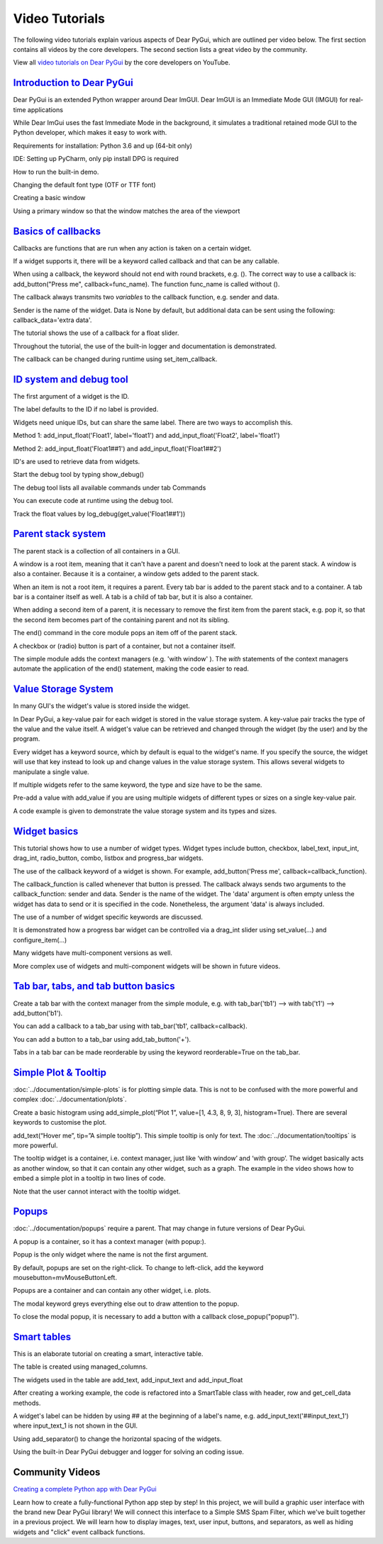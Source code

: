Video Tutorials
===============

The following video tutorials explain various aspects of Dear PyGui,
which are outlined per video below. The first section contains all
videos by the core developers. The second section lists a great
video by the community.

View all `video tutorials on Dear PyGui`_ by the core developers on YouTube.

.. _video tutorials on Dear PyGui:
    https://www.youtube.com/playlist?list=PLcqt7R3y3elGh7zoj1-oyygzTh9j81hKV

`Introduction to Dear PyGui <https://youtu.be/kkRXLrG5oMA>`_
------------------------------------------------------------

Dear PyGui is an extended Python wrapper around Dear ImGUI.
Dear ImGUI is an Immediate Mode GUI (IMGUI) for real-time applications

While Dear ImGui uses the fast Immediate Mode in the background,
it simulates a traditional retained mode GUI to the Python developer,
which makes it easy to work with.

Requirements for installation: Python 3.6 and up (64-bit only)

IDE: Setting up PyCharm, only pip install DPG is required

How to run the built-in demo.

Changing the default font type (OTF or TTF font)

Creating a basic window

Using a primary window so that the window matches the area of the viewport


`Basics of callbacks <https://youtu.be/5ci4oIzGXdI>`_
-------------------------------------------------------

Callbacks are functions that are run when any action
is taken on a certain widget.

If a widget supports it, there will be a keyword called
callback and that can be any callable.

When using a callback, the keyword should not end with
round brackets, e.g. (). The correct way to use a callback
is: add_button("Press me", callback=func_name). The function
func_name is called without ().

The callback always transmits two *variables* to the callback
function, e.g. sender and data.

Sender is the name of the widget. Data is None by default,
but additional data can be sent using the following: callback_data='extra data'.

The tutorial shows the use of a callback for a float slider.

Throughout the tutorial, the use of the built-in logger
and documentation is demonstrated.

The callback can be changed during runtime using set_item_callback.

`ID system and debug tool <https://youtu.be/zcGWJjGSn-w>`_
----------------------------------------------------------

The first argument of a widget is the ID.

The label defaults to the ID if no label is provided.

Widgets need unique IDs, but can share the same label.
There are two ways to accomplish this.

Method 1: add_input_float('Float1', label='float1')
and add_input_float('Float2', label='float1')

Method 2: add_input_float('Float1##1') and add_input_float('Float1##2')

ID's are used to retrieve data from widgets.

Start the debug tool by typing show_debug()

The debug tool lists all available commands under tab Commands

You can execute code at runtime using the debug tool.

Track the float values by log_debug(get_value('Float1##1'))

`Parent stack system <https://youtu.be/CVoArPhOLx4>`_
------------------------------------------------------

The parent stack is a collection of all containers in a GUI.

A window is a root item, meaning that it can't have a parent
and doesn't need to look at the parent stack. A window is also a
container. Because it is a container, a window gets added to the parent stack.

When an item is not a root item, it requires a parent. Every tab bar
is added to the parent stack and to a container. A tab bar is a
container itself as well. A tab is a child of tab bar, but it is also a container.

When adding a second item of a parent, it is necessary to remove
the first item from the parent stack, e.g. pop it, so that the
second item becomes part of the containing parent and not its sibling.

The end() command in the core module pops an item off of the parent stack.

A checkbox or (radio) button is part of a container,
but not a container itself.

The simple module adds the context managers (e.g. 'with window' ).
The *with* statements of the context managers automate the application
of the end() statement, making the code easier to read.

`Value Storage System <https://youtu.be/b7gm0f5vYcc>`_
-------------------------------------------------------

In many GUI's the widget's value is stored inside the widget.

In Dear PyGui, a key-value pair for each widget is stored in
the value storage system. A key-value pair tracks the type of the
value and the value itself. A widget's value can be retrieved and
changed through the widget (by the user) and by the program.

Every widget has a keyword source, which by default is equal to
the widget's name. If you specify the source, the widget will use that
key instead to look up and change values in the value storage system.
This allows several widgets to manipulate a single value.

If multiple widgets refer to the same keyword, the type and
size have to be the same.

Pre-add a value with add_value if you are using multiple
widgets of different types or sizes on a single key-value pair.

A code example is given to demonstrate the value storage
system and its types and sizes.

`Widget basics <https://youtu.be/tqETQz2As9g>`_
------------------------------------------------

This tutorial shows how to use a number of widget types.
Widget types include button, checkbox, label_text, input_int,
drag_int, radio_button, combo, listbox and progress_bar widgets.

The use of the callback keyword of a widget is shown. For example,
add_button('Press me', callback=callback_function).

The callback_function is called whenever that button
is pressed. The callback always sends two arguments to the
callback_function: sender and data. Sender is the name of the
widget. The 'data' argument is often empty unless the widget has
data to send or it is specified in the code. Nonetheless, the
argument 'data' is always included.

The use of a number of widget specific keywords are discussed.

It is demonstrated how a progress bar widget can be controlled
via a drag_int slider using set_value(...) and configure_item(...)

Many widgets have multi-component versions as well.

More complex use of widgets and multi-component
widgets will be shown in future videos.

`Tab bar, tabs, and tab button basics <https://youtu.be/-NXf98oj70c>`_
-----------------------------------------------------------------------

Create a tab bar with the context manager from the simple module, e.g. with tab_bar('tb1') --> with tab('t1') --> add_button('b1').

You can add a callback to a tab_bar using with tab_bar('tb1', callback=callback).

You can add a button to a tab_bar using add_tab_button('+').

Tabs in a tab bar can be made reorderable by using the keyword reorderable=True on the tab_bar.

`Simple Plot & Tooltip <https://youtu.be/G1l-rtMUlsI>`_
---------------------------------------------------------


:doc:`../documentation/simple-plots` is for plotting simple data.
This is not to be confused with the more powerful and complex :doc:`../documentation/plots`.

Create a basic histogram using add_simple_plot(“Plot 1”, value=[1, 4.3, 8, 9, 3], histogram=True).
There are several keywords to customise the plot.

add_text(“Hover me”, tip=”A simple tooltip”). This simple tooltip
is only for text. The :doc:`../documentation/tooltips` is more powerful.

The tooltip widget is a container, i.e.
context manager, just like ‘with window’ and ‘with group’.
The widget basically acts as another window, so that it can contain
any other widget, such as a graph. The example in the video shows how
to embed a simple plot in a tooltip in two lines of code.

Note that the user cannot interact with the tooltip widget.

`Popups <https://www.youtube.com/watch?v=paClQ6SewX8>`_
-------------------------------------------------------

:doc:`../documentation/popups` require a parent.
That may change in future versions of Dear PyGui.

A popup is a container, so it has a context manager (with popup:).

Popup is the only widget where the name is not the first argument.

By default, popups are set on the right-click. To change to
left-click, add the keyword mousebutton=mvMouseButtonLeft.

Popups are a container and can contain any other widget, i.e. plots.

The modal keyword greys everything else out to draw attention to the popup.

To close the modal popup, it is necessary to add a button
with a callback close_popup("popup1").

`Smart tables <https://youtu.be/qL_zjinXTJk>`_
-----------------------------------------------

This is an elaborate tutorial on creating a smart, interactive table.

The table is created using managed_columns.

The widgets used in the table are add_text,
add_input_text and add_input_float

After creating a working example, the code is
refactored into a SmartTable class with header, row and get_cell_data methods.

A widget's label can be hidden by using ## at the beginning
of a label's name, e.g. add_input_text('##input_text_1')
where input_text_1 is not shown in the GUI.

Using add_separator() to change the horizontal spacing of the widgets.

Using the built-in Dear PyGui debugger and logger for solving an coding issue.

Community Videos
----------------

`Creating a complete Python app with Dear PyGui <https://youtu.be/2RocXKPPx4o>`_

Learn how to create a fully-functional Python app step by step!
In this project, we will build a graphic user interface with the
brand new Dear PyGui library! We will connect this interface to a
Simple SMS Spam Filter, which we've built together in a previous project.
We will learn how to display images, text, user input, buttons, and separators,
as well as hiding widgets and "click" event callback functions.